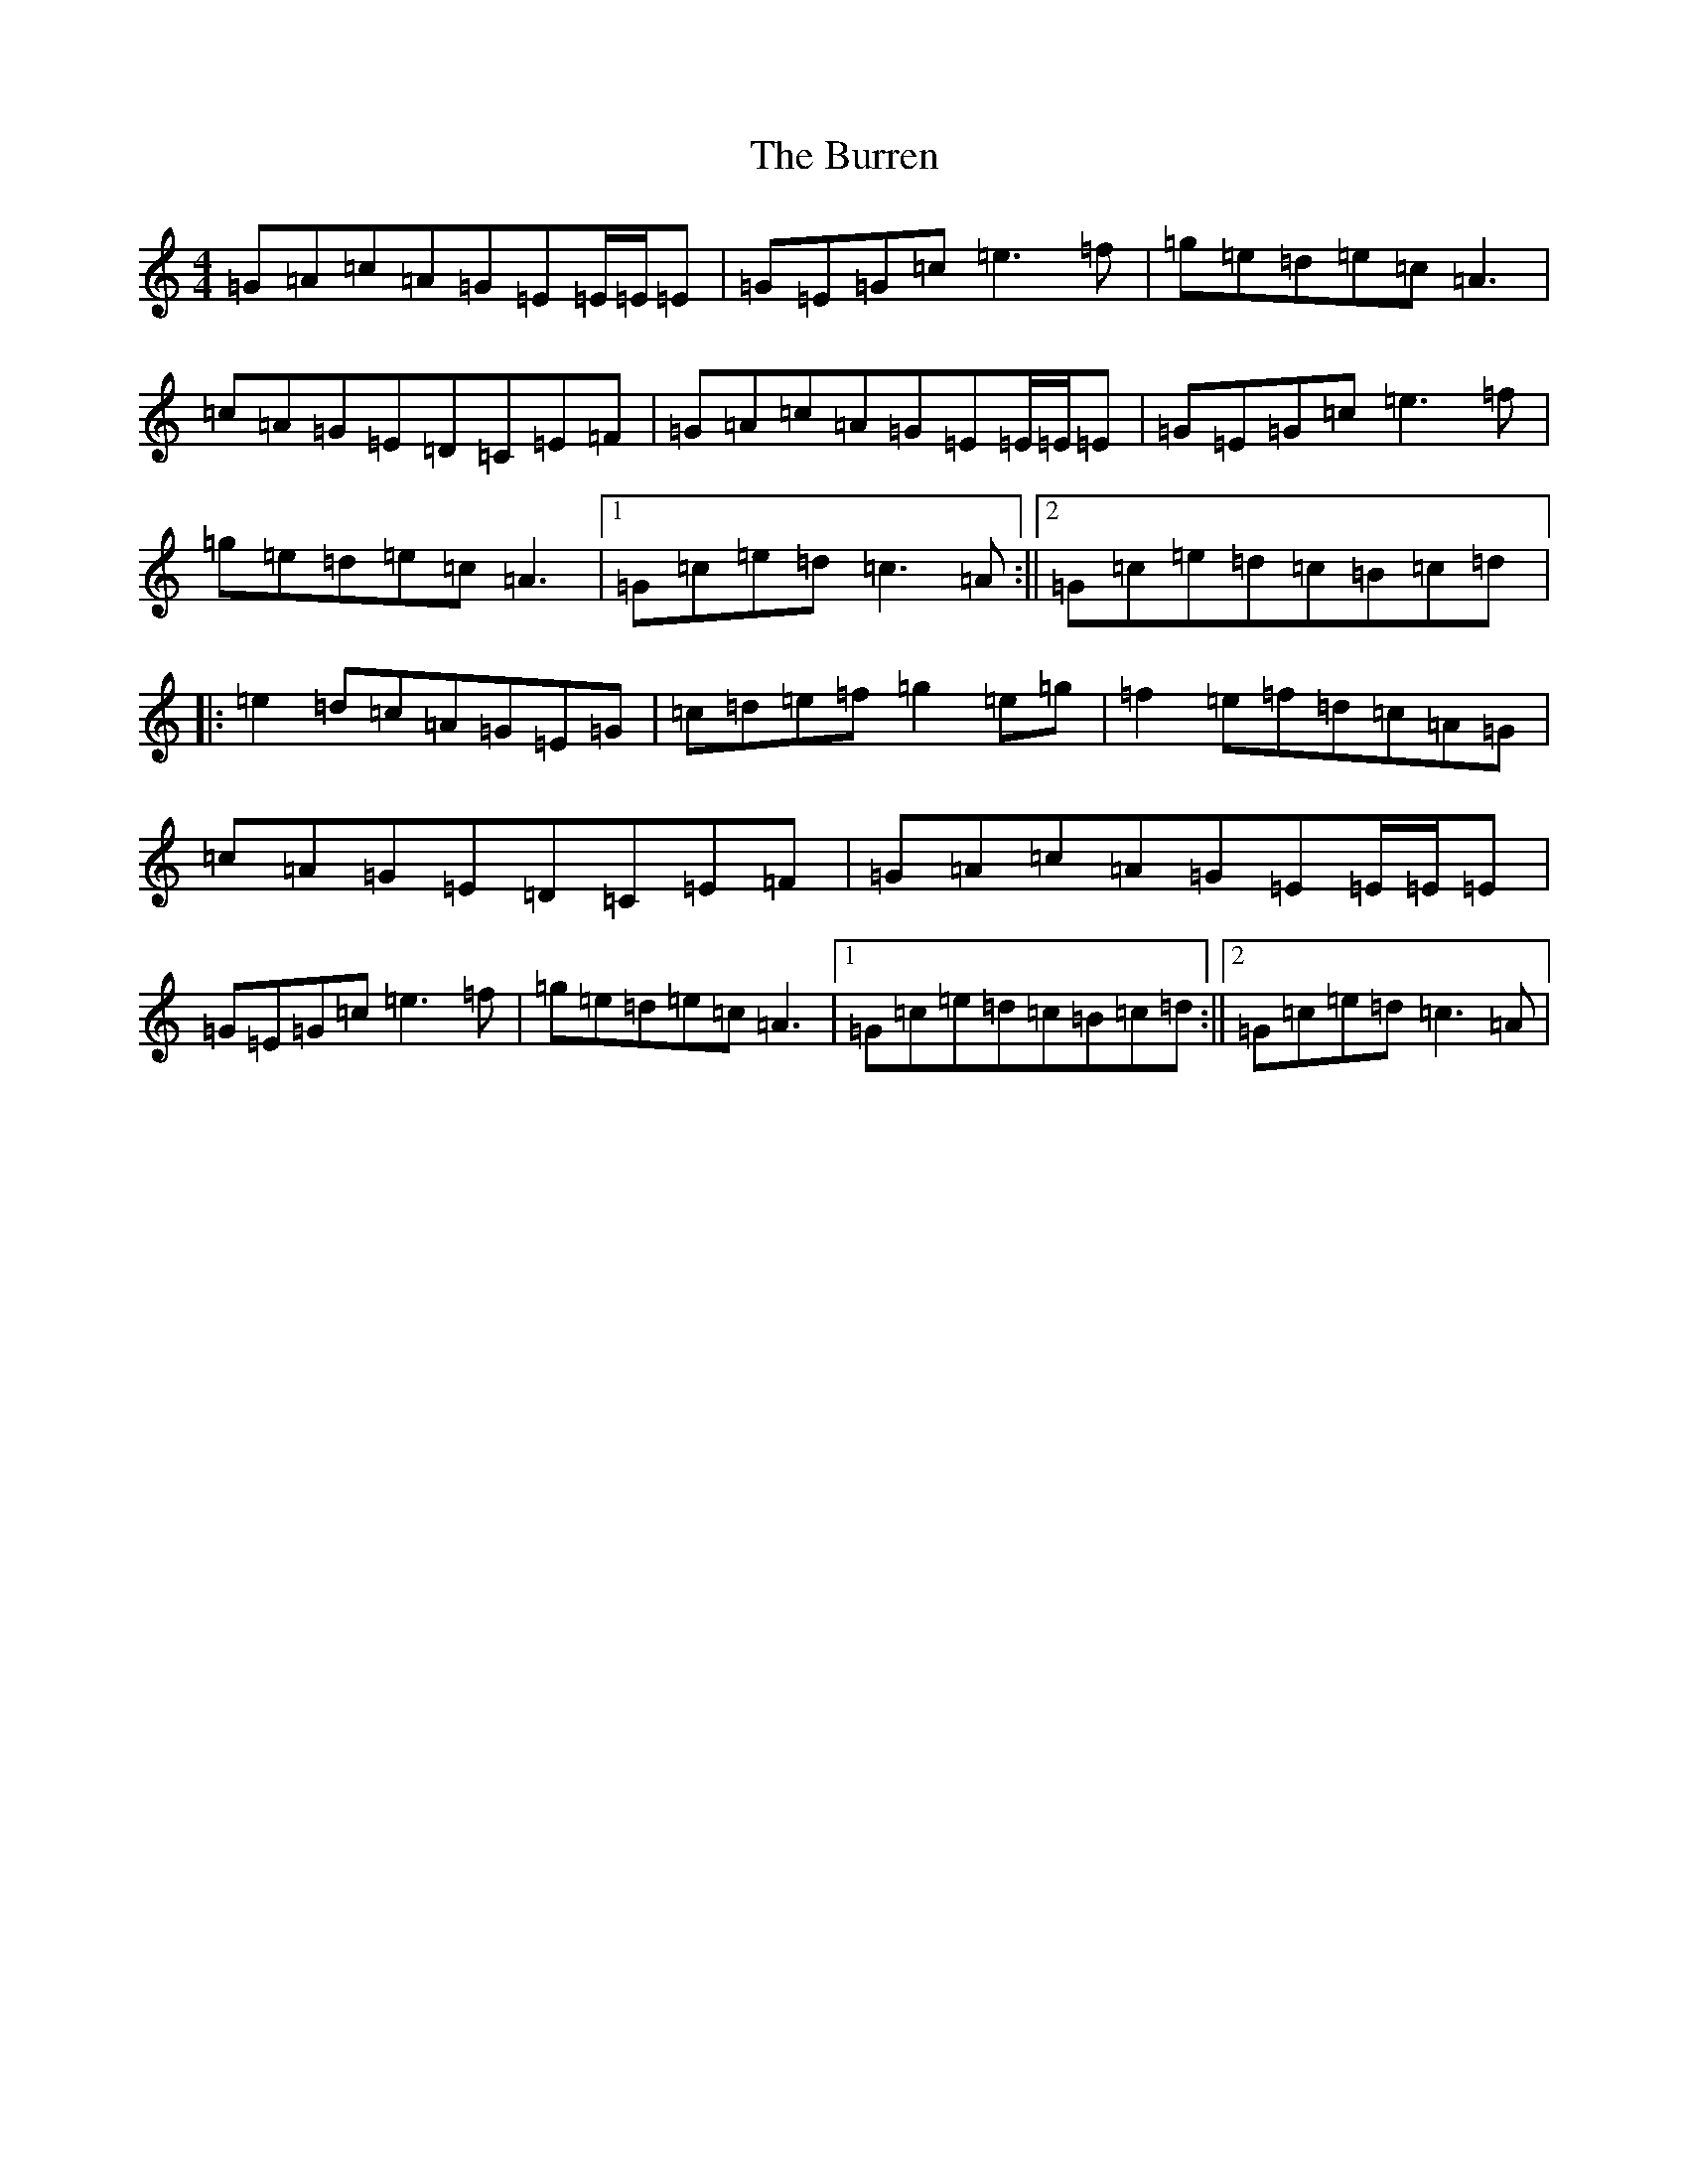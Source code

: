 X: 2881
T: Burren, The
S: https://thesession.org/tunes/1871#setting15299
R: reel
M:4/4
L:1/8
K: C Major
=G=A=c=A=G=E=E/2=E/2=E|=G=E=G=c=e3=f|=g=e=d=e=c=A3|=c=A=G=E=D=C=E=F|=G=A=c=A=G=E=E/2=E/2=E|=G=E=G=c=e3=f|=g=e=d=e=c=A3|1=G=c=e=d=c3=A:||2=G=c=e=d=c=B=c=d|:=e2=d=c=A=G=E=G|=c=d=e=f=g2=e=g|=f2=e=f=d=c=A=G|=c=A=G=E=D=C=E=F|=G=A=c=A=G=E=E/2=E/2=E|=G=E=G=c=e3=f|=g=e=d=e=c=A3|1=G=c=e=d=c=B=c=d:||2=G=c=e=d=c3=A|